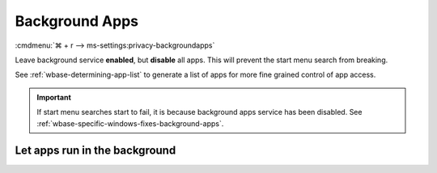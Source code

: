 .. _w10-21h2-settings-privacy-background-apps:

Background Apps
###############
:cmdmenu:`⌘ + r --> ms-settings:privacy-backgroundapps`

Leave background service **enabled**, but **disable** all apps. This will
prevent the start menu search from breaking.

See :ref:`wbase-determining-app-list` to generate a list of apps for more fine
grained control of app access.

.. important::
  If start menu searches start to fail, it is because background apps
  service has been disabled. See
  :ref:`wbase-specific-windows-fixes-background-apps`.

Let apps run in the background
******************************
.. dropdown:: Enable Let apps run in the background
  :color: primary
  :icon: shield-lock
  :animate: fade-in
  :class-container: sd-shadow-sm
  :open:

  .. gpo::    Enable Let apps run in the background
    :path:    Computer Configuration -->
              Administrative Templates -->
              Windows Components -->
              App Privacy -->
              Let Windows apps run in the background
    :value0:  ☑, {ENABLED}
    :value1:  Default for all apps, User is in control
    :ref:     https://docs.microsoft.com/en-us/windows/privacy/manage-connections-from-windows-operating-system-components-to-microsoft-services#1817-background-apps
    :update:  2021-02-19
    :generic:
    :open:
